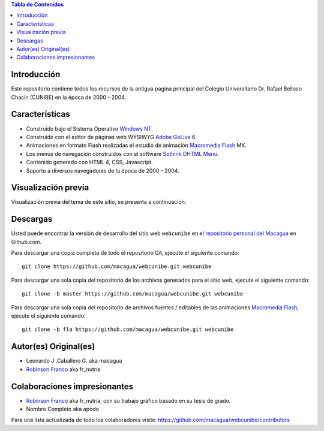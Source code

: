 .. -*- coding: utf-8 -*-

.. contents:: Tabla de Contenidos

Introducción
============

Este repositorio contiene todos los recursos de la antigua 
pagina principal del Colegio Universitario Dr. Rafael Belloso 
Chacín (CUNIBE) en la época de 2000 - 2004.

Características
===============

- Construido bajo el Sistema Operativo `Windows NT`_.

- Construido con el editor de páginas web WYSIWYG `Adobe GoLive`_ 6.

- Animaciones en formato Flash realizadas el estudio de animación `Macromedia Flash`_ MX.

- Los menús de navegación construidos con el software `Sothink DHTML Menu`_.

- Contenido generado con HTML 4, CSS, Javascript.

- Soporte a diversos navegadores de la época de 2000 - 2004.

Visualización previa
====================

Visualización previa del tema de este sitio, se presenta a continuación:

.. image:: https://raw.githubusercontent.com/macagua/webcunibe/master/screenshot.png

Descargas
=========

Usted puede encontrar la versión de desarrollo del sitio web 
``webcunibe`` en el `repositorio personal del Macagua`_ 
en Github.com.

Para descargar una copia completa de todo el repositorio Git, ejecute el siguiente comando: ::

  git clone https://github.com/macagua/webcunibe.git webcunibe
  
Para descargar una sola copia del repositorio de los archivos generados para el sitio web, 
ejecute el siguiente comando: ::

  git clone -b master https://github.com/macagua/webcunibe.git webcunibe
  
Para descargar una sola copia del repositorio de archivos fuentes / editables de las animaciones 
`Macromedia Flash`_, ejecute el siguiente comando: ::

  git clone -b fla https://github.com/macagua/webcunibe.git webcunibe

Autor(es) Original(es)
======================

* Leonardo J .Caballero G. aka macagua

* `Robinson Franco`_ aka fr_nutria

Colaboraciones impresionantes
=============================

* `Robinson Franco`_ aka fr_nutria, con su trabajo gráfico basado en su tesis de grado.

* Nombre Completo aka apodo


Para una lista actualizada de todo los colaboradores visite:
https://github.com/macagua/webcunibe/contributors

.. _sitio Web de Cunibe: http://www.cunibe.org/
.. _repositorio personal del Macagua: https://github.com/macagua/webcunibe
.. _Windows NT: http://es.wikipedia.org/wiki/Windows_NT
.. _Adobe GoLive: http://es.wikipedia.org/wiki/Adobe_GoLive
.. _Macromedia Flash: http://en.wikipedia.org/wiki/Adobe_Flash_Professional
.. _Sothink DHTML Menu: http://www.sothink.com/product/dhtmlmenu/
.. _Robinson Franco: https://www.facebook.com/franco.rob.16
